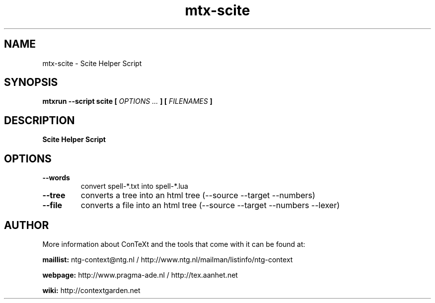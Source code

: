 .TH "mtx-scite" "1" "01-01-2019" "version 1.00" "Scite Helper Script"
.SH NAME
 mtx-scite - Scite Helper Script
.SH SYNOPSIS
.B mtxrun --script scite [
.I OPTIONS ...
.B ] [
.I FILENAMES
.B ]
.SH DESCRIPTION
.B Scite Helper Script
.SH OPTIONS
.TP
.B --words
convert spell-*.txt into spell-*.lua
.TP
.B --tree
converts a tree into an html tree (--source --target --numbers)
.TP
.B --file
converts a file into an html tree (--source --target --numbers --lexer)
.SH AUTHOR
More information about ConTeXt and the tools that come with it can be found at:


.B "maillist:"
ntg-context@ntg.nl / http://www.ntg.nl/mailman/listinfo/ntg-context

.B "webpage:"
http://www.pragma-ade.nl / http://tex.aanhet.net

.B "wiki:"
http://contextgarden.net
